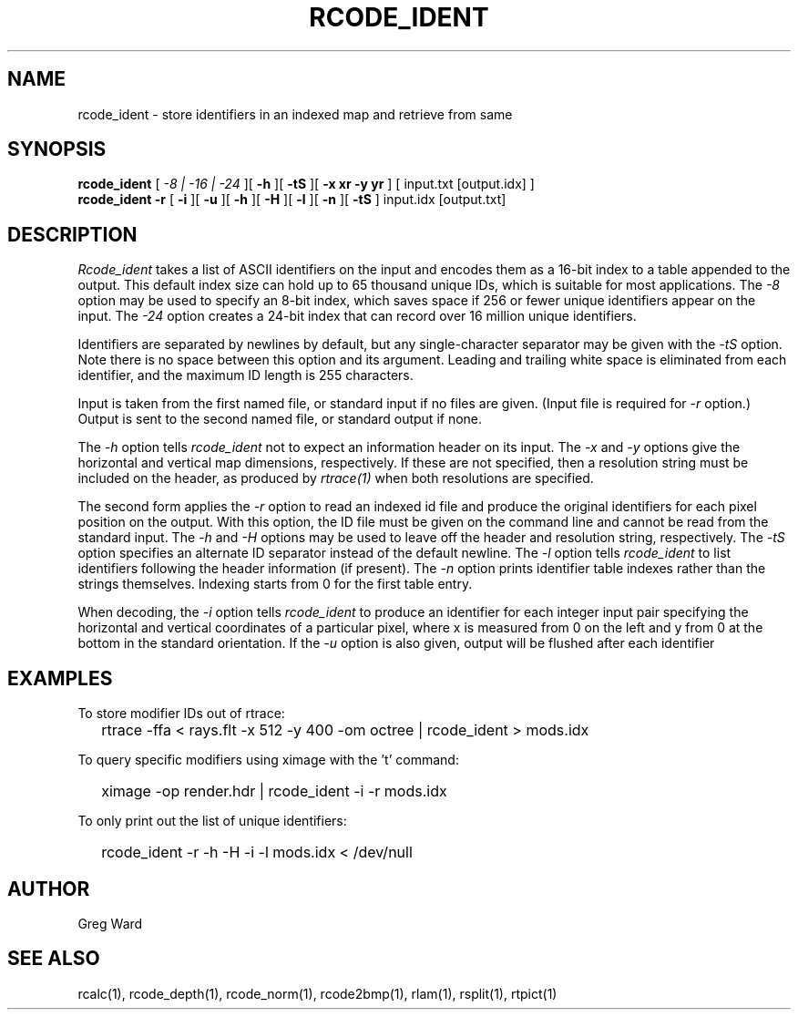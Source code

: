 .\" RCSid "$Id: rcode_ident.1,v 1.7 2022/08/24 19:34:07 greg Exp $"
.TH RCODE_IDENT 1 7/19/2019 RADIANCE
.SH NAME
rcode_ident - store identifiers in an indexed map and retrieve from same
.SH SYNOPSIS
.B rcode_ident
[
.I "-8 | -16 | -24"
][
.B \-h
][
.B \-tS
][
.B "-x xr -y yr"
]
[
input.txt
[output.idx]
]
.br
.B "rcode_ident -r"
[
.B \-i
][
.B \-u
][
.B \-h
][
.B \-H
][
.B \-l
][
.B \-n
][
.B \-tS
]
input.idx
[output.txt]
.SH DESCRIPTION
.I Rcode_ident
takes a list of ASCII identifiers on the input and encodes them
as a 16-bit index to a table appended to the output.
This default index size can hold up to 65 thousand unique IDs,
which is suitable for most applications.
The
.I \-8
option may be used to specify an 8-bit index, which saves space
if 256 or fewer unique identifiers appear on the input.
The
.I \-24
option creates a 24-bit index that can record over 16 million
unique identifiers.
.PP
Identifiers are separated by newlines by default, but any single-character
separator may be given with the
.I \-tS
option.
Note there is no space between this option and its argument.
Leading and trailing white space is eliminated from each identifier,
and the maximum ID length is 255 characters.
.PP
Input is taken from the first named file, or standard input if no
files are given.
(Input file is required for
.I \-r
option.)
Output is sent to the second named file, or standard output if none.
.PP
The
.I \-h
option tells
.I rcode_ident
not to expect an information header on its input.
The
.I \-x
and
.I \-y
options give the horizontal and vertical map dimensions, respectively.
If these are not specified, then a resolution string must be
included on the header, as produced by
.I rtrace(1)
when both resolutions are specified.
.PP
The second form applies the
.I \-r
option to read an indexed id file and produce the original
identifiers for each pixel position on the output.
With this option, the ID file must be given on the
command line and cannot be read from the standard input.
The 
.I \-h
and
.I \-H
options may be used to leave off the header and resolution
string, respectively.
The
.I \-tS
option specifies an alternate ID separator instead of the default newline.
The
.I \-l
option tells
.I rcode_ident
to list identifiers following the header information (if present).
The
.I \-n
option prints identifier table indexes rather than the strings themselves.
Indexing starts from 0 for the first table entry.
.PP
When decoding, the
.I \-i
option tells
.I rcode_ident
to produce an identifier for each integer input pair specifying
the horizontal and vertical coordinates of a particular pixel,
where x is measured from 0 on the left and y from 0 at the bottom
in the standard orientation.
If the
.I \-u
option is also given, output will be flushed after each identifier
.SH EXAMPLES
To store modifier IDs out of rtrace:
.IP "" .2i
rtrace -ffa < rays.flt -x 512 -y 400 -om octree | rcode_ident > mods.idx
.PP
To query specific modifiers using ximage with the 't' command:
.IP "" .2i
ximage -op render.hdr | rcode_ident -i -r mods.idx
.PP
To only print out the list of unique identifiers:
.IP "" .2i
rcode_ident -r -h -H -i -l mods.idx < /dev/null
.SH AUTHOR
Greg Ward
.SH "SEE ALSO"
rcalc(1), rcode_depth(1), rcode_norm(1), rcode2bmp(1),
rlam(1), rsplit(1), rtpict(1)

